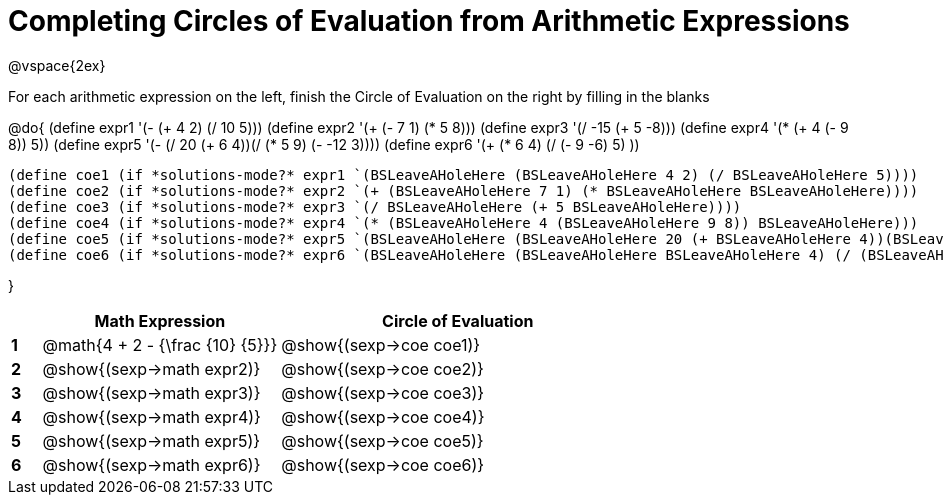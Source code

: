 = Completing Circles of Evaluation from Arithmetic Expressions

++++
<style>
  td * {text-align: left;}
</style>
++++

@vspace{2ex}

For each arithmetic expression on the left, finish the Circle of Evaluation on the right by filling in the blanks

@do{
  (define expr1 '(- (+ 4 2) (/ 10 5)))
  (define expr2 '(+ (- 7 1) (* 5 8)))
  (define expr3 '(/ -15 (+ 5 -8)))
  (define expr4 '(* (+ 4 (- 9 8)) 5))
  (define expr5 '(- (/ 20 (+ 6 4))(/ (* 5 9) (- -12 3))))
  (define expr6 '(+ (* 6 4) (/ (- 9 -6) 5) ))

  (define coe1 (if *solutions-mode?* expr1 `(BSLeaveAHoleHere (BSLeaveAHoleHere 4 2) (/ BSLeaveAHoleHere 5))))
  (define coe2 (if *solutions-mode?* expr2 `(+ (BSLeaveAHoleHere 7 1) (* BSLeaveAHoleHere BSLeaveAHoleHere))))
  (define coe3 (if *solutions-mode?* expr3 `(/ BSLeaveAHoleHere (+ 5 BSLeaveAHoleHere))))
  (define coe4 (if *solutions-mode?* expr4 `(* (BSLeaveAHoleHere 4 (BSLeaveAHoleHere 9 8)) BSLeaveAHoleHere)))
  (define coe5 (if *solutions-mode?* expr5 `(BSLeaveAHoleHere (BSLeaveAHoleHere 20 (+ BSLeaveAHoleHere 4))(BSLeaveAHoleHere (BSLeaveAHoleHere BSLeaveAHoleHere BSLeaveAHoleHere) (- BSLeaveAHoleHere 3)))))
  (define coe6 (if *solutions-mode?* expr6 `(BSLeaveAHoleHere (BSLeaveAHoleHere BSLeaveAHoleHere 4) (/ (BSLeaveAHoleHere 9 BSLeaveAHoleHere) BSLeaveAHoleHere) )))

}

[cols=".^1a,^8a,^12a",options="header",stripes="none"]
|===
|   | Math Expression              			| Circle of Evaluation
|*1*| @math{4 + 2 - {\frac {10} {5}}}    	| @show{(sexp->coe coe1)}
|*2*| @show{(sexp->math expr2)}    			| @show{(sexp->coe coe2)}
|*3*| @show{(sexp->math expr3)}    			| @show{(sexp->coe coe3)}
|*4*| @show{(sexp->math expr4)}    			| @show{(sexp->coe coe4)}
|*5*| @show{(sexp->math expr5)}    			| @show{(sexp->coe coe5)}
|*6*| @show{(sexp->math expr6)}    			| @show{(sexp->coe coe6)}
|===